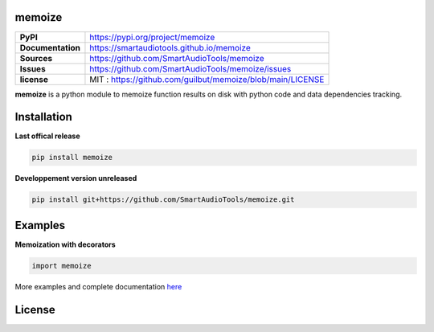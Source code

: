 memoize
=============

+---------------------------+--------------------------------------------------------------------------------------------------------------------------+
| **PyPI**                  | https://pypi.org/project/memoize                                                                                         |
+---------------------------+--------------------------------------------------------------------------------------------------------------------------+
| **Documentation**         | https://smartaudiotools.github.io/memoize                                                                                |
+---------------------------+--------------------------------------------------------------------------------------------------------------------------+
| **Sources**               | https://github.com/SmartAudioTools/memoize                                                                               |
+---------------------------+--------------------------------------------------------------------------------------------------------------------------+
| **Issues**                | https://github.com/SmartAudioTools/memoize/issues                                                                        |
+---------------------------+--------------------------------------------------------------------------------------------------------------------------+
| **license**               | MIT : https://github.com/guilbut/memoize/blob/main/LICENSE                                                               |
+---------------------------+--------------------------------------------------------------------------------------------------------------------------+

**memoize**  is a python module to memoize function results on disk with python code and data dependencies tracking.

Installation
============

**Last offical release**

.. code-block::

    pip install memoize

**Developpement version unreleased**

.. code-block::

    pip install git+https://github.com/SmartAudioTools/memoize.git

Examples
================

**Memoization with decorators**

.. code-block:: python

    import memoize


More examples and complete documentation `here <https://smartaudiotools.github.io/memoize/>`_

License
=======

